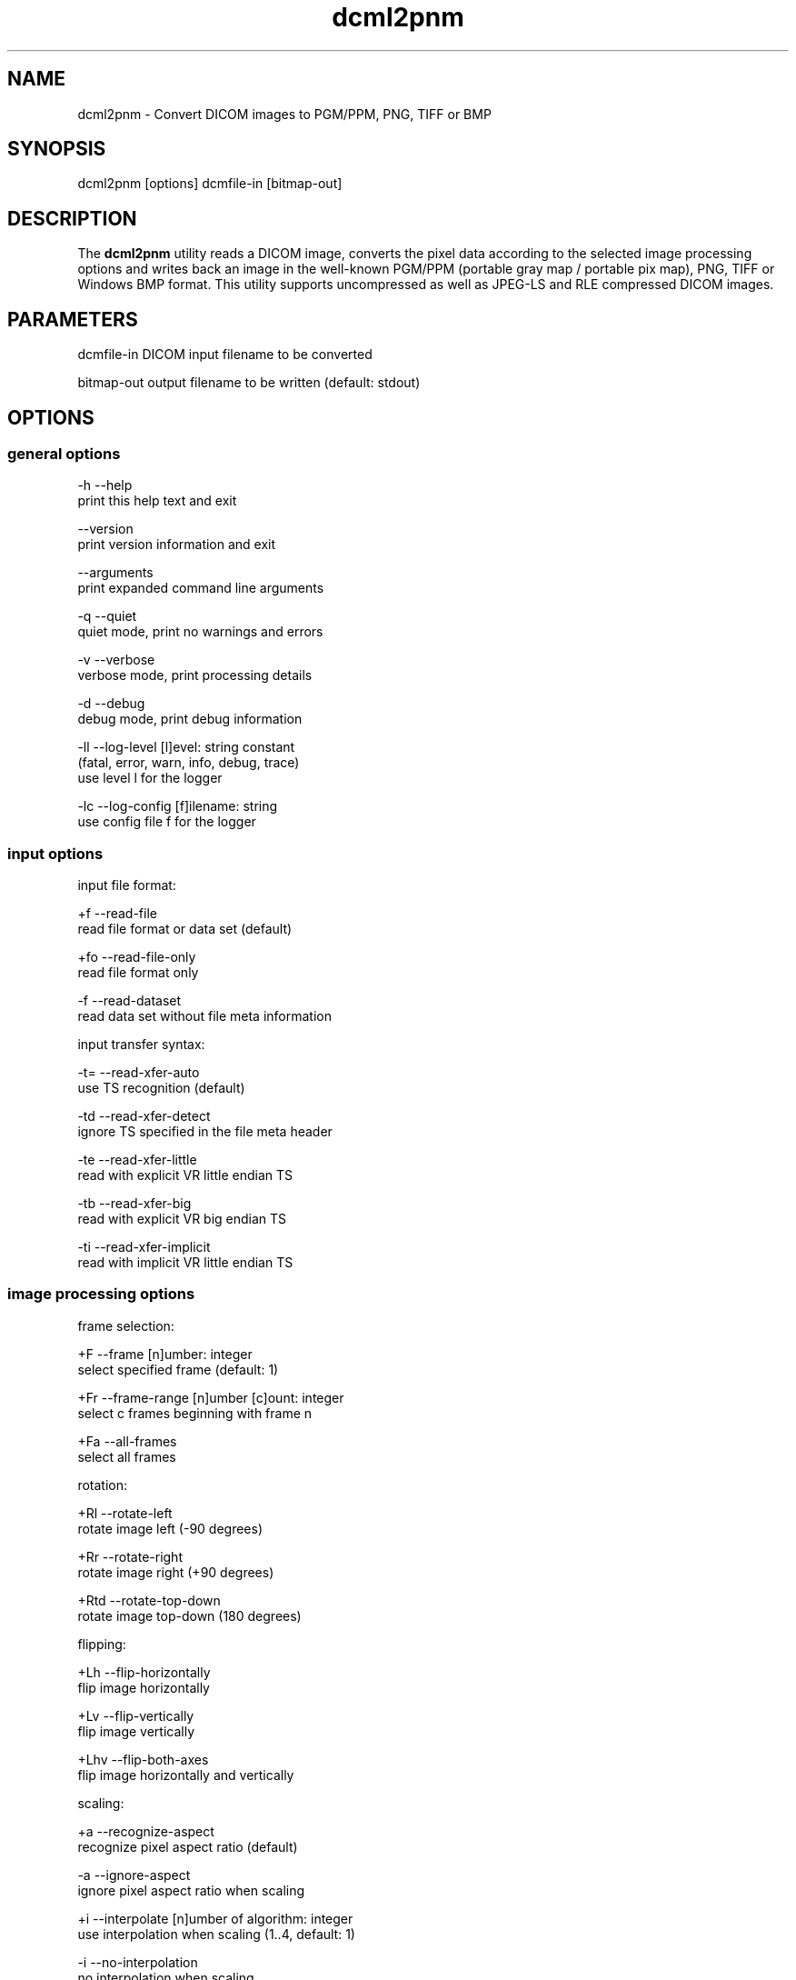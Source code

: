 .TH "dcml2pnm" 1 "14 Oct 2010" "Version 3.5.5" "OFFIS DCMTK" \" -*- nroff -*-
.nh
.SH NAME
dcml2pnm \- Convert DICOM images to PGM/PPM, PNG, TIFF or BMP
.SH "SYNOPSIS"
.PP
.PP
.nf

dcml2pnm [options] dcmfile-in [bitmap-out]
.fi
.PP
.SH "DESCRIPTION"
.PP
The \fBdcml2pnm\fP utility reads a DICOM image, converts the pixel data according to the selected image processing options and writes back an image in the well-known PGM/PPM (portable gray map / portable pix map), PNG, TIFF or Windows BMP format. This utility supports uncompressed as well as JPEG-LS and RLE compressed DICOM images.
.SH "PARAMETERS"
.PP
.PP
.nf

dcmfile-in  DICOM input filename to be converted

bitmap-out  output filename to be written (default: stdout)
.fi
.PP
.SH "OPTIONS"
.PP
.SS "general options"
.PP
.nf

  -h    --help
          print this help text and exit

        --version
          print version information and exit

        --arguments
          print expanded command line arguments

  -q    --quiet
          quiet mode, print no warnings and errors

  -v    --verbose
          verbose mode, print processing details

  -d    --debug
          debug mode, print debug information

  -ll   --log-level  [l]evel: string constant
          (fatal, error, warn, info, debug, trace)
          use level l for the logger

  -lc   --log-config  [f]ilename: string
          use config file f for the logger
.fi
.PP
.SS "input options"
.PP
.nf

input file format:

  +f    --read-file
          read file format or data set (default)

  +fo   --read-file-only
          read file format only

  -f    --read-dataset
          read data set without file meta information

input transfer syntax:

  -t=   --read-xfer-auto
          use TS recognition (default)

  -td   --read-xfer-detect
          ignore TS specified in the file meta header

  -te   --read-xfer-little
          read with explicit VR little endian TS

  -tb   --read-xfer-big
          read with explicit VR big endian TS

  -ti   --read-xfer-implicit
          read with implicit VR little endian TS
.fi
.PP
.SS "image processing options"
.PP
.nf

frame selection:

  +F    --frame  [n]umber: integer
          select specified frame (default: 1)

  +Fr   --frame-range  [n]umber [c]ount: integer
          select c frames beginning with frame n

  +Fa   --all-frames
          select all frames

rotation:

  +Rl   --rotate-left
          rotate image left (-90 degrees)

  +Rr   --rotate-right
          rotate image right (+90 degrees)

  +Rtd  --rotate-top-down
          rotate image top-down (180 degrees)

flipping:

  +Lh   --flip-horizontally
          flip image horizontally

  +Lv   --flip-vertically
          flip image vertically

  +Lhv  --flip-both-axes
          flip image horizontally and vertically

scaling:

  +a    --recognize-aspect
          recognize pixel aspect ratio (default)

  -a    --ignore-aspect
          ignore pixel aspect ratio when scaling

  +i    --interpolate  [n]umber of algorithm: integer
          use interpolation when scaling (1..4, default: 1)

  -i    --no-interpolation
          no interpolation when scaling

  -S    --no-scaling
          no scaling, ignore pixel aspect ratio (default)

  +Sxf  --scale-x-factor  [f]actor: float
          scale x axis by factor, auto-compute y axis

  +Syf  --scale-y-factor  [f]actor: float
          scale y axis by factor, auto-compute x axis

  +Sxv  --scale-x-size  [n]umber: integer
          scale x axis to n pixels, auto-compute y axis

  +Syv  --scale-y-size  [n]umber: integer
          scale y axis to n pixels, auto-compute x axis

modality LUT transformation:

  -M    --no-modality
          ignore stored modality LUT transformation

  +M    --use-modality
          use modality LUT transformation (default)

VOI LUT transformation:

  -W    --no-windowing
          no VOI windowing (default)

  +Wi   --use-window  [n]umber: integer
          use the n-th VOI window from image file

  +Wl   --use-voi-lut  [n]umber: integer
          use the n-th VOI look up table from image file

  +Wm   --min-max-window
          compute VOI window using min-max algorithm

  +Wn   --min-max-window-n
          compute VOI window using min-max algorithm,
          ignoring extreme values

  +Wr   --roi-min-max-window  [l]eft [t]op [w]idth [h]eight: integer
          compute ROI window using min-max algorithm,
          region of interest is specified by l,t,w,h

  +Wh   --histogram-window  [n]umber: integer
          compute VOI window using Histogram algorithm,
          ignoring n percent

  +Ww   --set-window  [c]enter [w]idth: float
          compute VOI window using center c and width w

  +Wfl  --linear-function
          set VOI LUT function to LINEAR

  +Wfs  --sigmoid-function
          set VOI LUT function to SIGMOID

presentation LUT transformation:

  +Pid  --identity-shape
          set presentation LUT shape to IDENTITY

  +Piv  --inverse-shape
          set presentation LUT shape to INVERSE

  +Pod  --lin-od-shape
          set presentation LUT shape to LIN OD

overlay:

  -O    --no-overlays
          do not display overlays

  +O    --display-overlay  [n]umber: integer
          display overlay n (0..16, 0=all, default: +O 0)

  +Omr  --ovl-replace
          use overlay mode "Replace"
          (default for Graphic overlays)

  +Omt  --ovl-threshold
          use overlay mode "Threshold Replace"

  +Omc  --ovl-complement
          use overlay mode "Complement"

  +Omv  --ovl-invert
          use overlay mode "Invert Bitmap"

  +Omi  --ovl-roi
          use overlay mode "Region of Interest"
          (default for ROI overlays)

  +Osf  --set-foreground  [d]ensity: float
          set overlay foreground density (0..1, default: 1)

  +Ost  --set-threshold  [d]ensity: float
          set overlay threshold density (0..1, default: 0.5)

display LUT transformation:

  +Dm   --monitor-file  [f]ilename: string
          calibrate output according to monitor characteristics
          defined in f

  +Dp   --printer-file  [f]ilename: string
          calibrate output according to printer characteristics
          defined in f

  +Da   --ambient-light  [a]mbient light: float
          ambient light value (cd/m^2, default: file f)

  +Di   --illumination  [i]llumination: float
          illumination value (cd/m^2, default: file f)

  +Dn   --min-density  [m]inimum optical density: float
          Dmin value (default: off, only with +Dp)

  +Dx   --max-density  [m]aximum optical density: float
          Dmax value (default: off, only with +Dp)

  +Dg   --gsd-function
          use GSDF for calibration (default for +Dm/+Dp)

  +Dc   --cielab-function
          use CIELAB function for calibration

compatibility:

  +Ma   --accept-acr-nema
          accept ACR-NEMA images without photometric
          interpretation

  +Mp   --accept-palettes
          accept incorrect palette attribute tags
          (0028,111x) and (0028,121x)

  +Mc   --check-lut-depth
          check 3rd value of the LUT descriptor, compare
          with expected bit depth based on LUT data

  +Mm   --ignore-mlut-depth
          ignore 3rd value of the modality LUT descriptor,
          determine bits per table entry automatically

  +Mv   --ignore-vlut-depth
          ignore 3rd value of the VOI LUT descriptor,
          determine bits per table entry automatically

TIFF format:

  +Tl   --compr-lzw
          LZW compression (default)

  +Tr   --compr-rle
          RLE compression

  +Tn   --compr-none
          uncompressed

  +Pd   --predictor-default
          no LZW predictor (default)

  +Pn   --predictor-none
          LZW predictor 1 (no prediction)

  +Ph   --predictor-horz
          LZW predictor 2 (horizontal differencing)

  +Rs   --rows-per-strip  [r]ows: integer (default: 0)
          rows per strip, default 8K per strip

PNG format:

  +il   --interlace
          create interlaced file (default)

  -il   --nointerlace
          create non-interlaced file

  +mf   --meta-file
          create PNG file meta information (default)

  -mf   --meta-none
          no PNG file meta information

other transformations:

  +G    --grayscale
          convert to grayscale if necessary

  +P    --change-polarity
          change polarity (invert pixel output)

  +C    --clip-region  [l]eft [t]op [w]idth [h]eight: integer
          clip image region (l, t, w, h)
.fi
.PP
.SS "output options"
.PP
.nf

general:

  -im   --image-info
          print image details (requires verbose mode)

  -o    --no-output
          do not create any output (useful with -im)

image format:

  +op   --write-raw-pnm
          write 8-bit binary PGM/PPM (default for files)

  +opb  --write-8-bit-pnm
          write 8-bit ASCII PGM/PPM (default for stdout)

  +opw  --write-16-bit-pnm
          write 16-bit ASCII PGM/PPM

  +opn  --write-n-bit-pnm  [n]umber: integer
          write n-bit ASCII PGM/PPM (1..32)

  +ob   --write-bmp
          write 8-bit (monochrome) or 24-bit (color) BMP

  +obp  --write-8-bit-bmp
          write 8-bit palette BMP (monochrome only)

  +obt  --write-24-bit-bmp
          write 24-bit truecolor BMP

  +obr  --write-32-bit-bmp
          write 32-bit truecolor BMP

  +ot   --write-tiff
          write 8-bit (monochrome) or 24-bit (color) TIFF

  +on   --write-png
          write 8-bit (monochrome) or 24-bit (color) PNG
.fi
.PP
.SH "NOTES"
.PP
The following preferred interpolation algorithms can be selected using the \fI--interpolate\fP option:
.PP
.PD 0
.IP "\(bu" 2
1 = free scaling algorithm with interpolation from pbmplus toolkit 
.IP "\(bu" 2
2 = free scaling algorithm with interpolation from c't magazine 
.IP "\(bu" 2
3 = magnification algorithm with bilinear interpolation from Eduard Stanescu 
.IP "\(bu" 2
4 = magnification algorithm with bicubic interpolation from Eduard Stanescu
.PP
The \fI--write-tiff\fP option is only available when DCMTK has been configured and compiled with support for the external \fBlibtiff\fP TIFF library. The availability of the TIFF compression options depends on the \fBlibtiff\fP configuration. In particular, the patented LZW algorithm may not be available.
.PP
The \fI--write-png\fP option is only available when DCMTK has been configured and compiled with support for the external \fBlibpng\fP PNG library. Option \fI--interlace\fP enables progressive image view while loading the PNG file. Only a few applications take care of the meta info (TEXT) in a PNG file.
.SH "TRANSFER SYNTAXES"
.PP
\fBdcml2pnm\fP supports the following transfer syntaxes for input (\fIdcmfile-in\fP):
.PP
.PP
.nf

LittleEndianImplicitTransferSyntax             1.2.840.10008.1.2
LittleEndianExplicitTransferSyntax             1.2.840.10008.1.2.1
DeflatedExplicitVRLittleEndianTransferSyntax   1.2.840.10008.1.2.1.99 (*)
BigEndianExplicitTransferSyntax                1.2.840.10008.1.2.2
JPEGLSLosslessTransferSyntax                   1.2.840.10008.1.2.4.80
JPEGLSLossyTransferSyntax                      1.2.840.10008.1.2.4.81
RLELosslessTransferSyntax                      1.2.840.10008.1.2.5
.fi
.PP
.PP
(*) if compiled with zlib support enabled
.SH "LOGGING"
.PP
The level of logging output of the various command line tools and underlying libraries can be specified by the user. By default, only errors and warnings are written to the standard error stream. Using option \fI--verbose\fP also informational messages like processing details are reported. Option \fI--debug\fP can be used to get more details on the internal activity, e.g. for debugging purposes. Other logging levels can be selected using option \fI--log-level\fP. In \fI--quiet\fP mode only fatal errors are reported. In such very severe error events, the application will usually terminate. For more details on the different logging levels, see documentation of module 'oflog'.
.PP
In case the logging output should be written to file (optionally with logfile rotation), to syslog (Unix) or the event log (Windows) option \fI--log-config\fP can be used. This configuration file also allows for directing only certain messages to a particular output stream and for filtering certain messages based on the module or application where they are generated. An example configuration file is provided in \fI<etcdir>/logger.cfg\fP).
.SH "COMMAND LINE"
.PP
All command line tools use the following notation for parameters: square brackets enclose optional values (0-1), three trailing dots indicate that multiple values are allowed (1-n), a combination of both means 0 to n values.
.PP
Command line options are distinguished from parameters by a leading '+' or '-' sign, respectively. Usually, order and position of command line options are arbitrary (i.e. they can appear anywhere). However, if options are mutually exclusive the rightmost appearance is used. This behaviour conforms to the standard evaluation rules of common Unix shells.
.PP
In addition, one or more command files can be specified using an '@' sign as a prefix to the filename (e.g. \fI@command.txt\fP). Such a command argument is replaced by the content of the corresponding text file (multiple whitespaces are treated as a single separator unless they appear between two quotation marks) prior to any further evaluation. Please note that a command file cannot contain another command file. This simple but effective approach allows to summarize common combinations of options/parameters and avoids longish and confusing command lines (an example is provided in file \fI<datadir>/dumppat.txt\fP).
.SH "ENVIRONMENT"
.PP
The \fBdcml2pnm\fP utility will attempt to load DICOM data dictionaries specified in the \fIDCMDICTPATH\fP environment variable. By default, i.e. if the \fIDCMDICTPATH\fP environment variable is not set, the file \fI<datadir>/dicom.dic\fP will be loaded unless the dictionary is built into the application (default for Windows).
.PP
The default behaviour should be preferred and the \fIDCMDICTPATH\fP environment variable only used when alternative data dictionaries are required. The \fIDCMDICTPATH\fP environment variable has the same format as the Unix shell \fIPATH\fP variable in that a colon (':') separates entries. On Windows systems, a semicolon (';') is used as a separator. The data dictionary code will attempt to load each file specified in the \fIDCMDICTPATH\fP environment variable. It is an error if no data dictionary can be loaded.
.SH "FILES"
.PP
\fI<datadir>/camera.lut\fP - sample characteristics file of a camera 
.br
\fI<datadir>/monitor.lut\fP - sample characteristics file of a monitor 
.br
\fI<datadir>/printer.lut\fP - sample characteristics file of a printer 
.br
\fI<datadir>/scanner.lut\fP - sample characteristics file of a scanner
.SH "SEE ALSO"
.PP
\fBdcm2pnm\fP(1), \fBimg2dcm\fP(1)
.SH "COPYRIGHT"
.PP
Copyright (C) 2001-2010 by OFFIS e.V., Escherweg 2, 26121 Oldenburg, Germany. 
